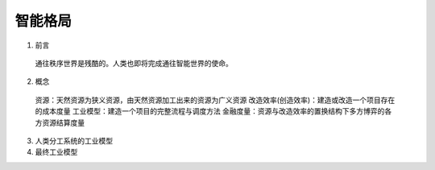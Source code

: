 智能格局
=========


1. 前言

  通往秩序世界是残酷的。人类也即将完成通往智能世界的使命。
  
2. 概念

  资源：天然资源为狭义资源，由天然资源加工出来的资源为广义资源
  改造效率(创造效率)：建造或改造一个项目存在的成本度量
  工业模型：建造一个项目的完整流程与调度方法
  金融度量：资源与改造效率的置换结构下多方博弈的各方资源结算度量

3. 人类分工系统的工业模型

4. 最终工业模型

